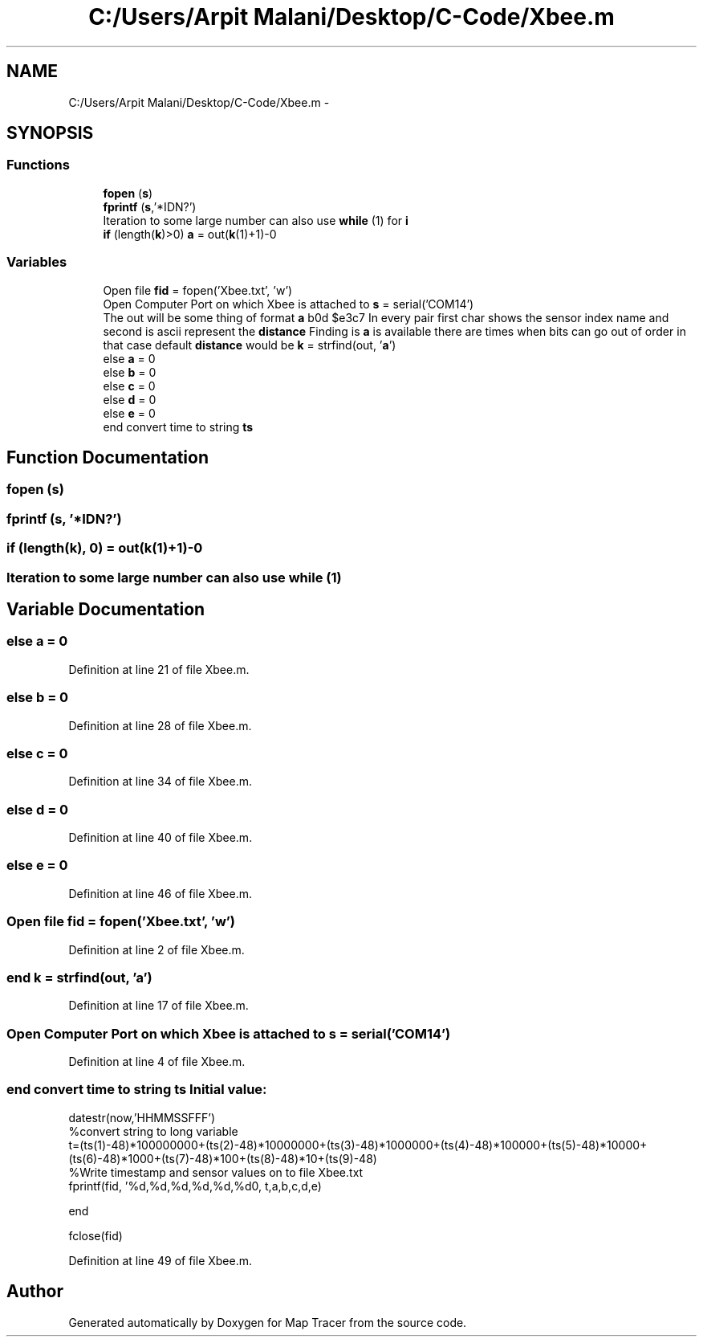 .TH "C:/Users/Arpit Malani/Desktop/C-Code/Xbee.m" 3 "Tue Nov 9 2010" "Version 1.2" "Map Tracer" \" -*- nroff -*-
.ad l
.nh
.SH NAME
C:/Users/Arpit Malani/Desktop/C-Code/Xbee.m \- 
.SH SYNOPSIS
.br
.PP
.SS "Functions"

.in +1c
.ti -1c
.RI "\fBfopen\fP (\fBs\fP)"
.br
.ti -1c
.RI "\fBfprintf\fP (\fBs\fP,'*IDN?')"
.br
.ti -1c
.RI "Iteration to some large number can also use \fBwhile\fP (1) for \fBi\fP"
.br
.ti -1c
.RI "\fBif\fP (length(\fBk\fP)>0) \fBa\fP = out(\fBk\fP(1)+1)-0"
.br
.in -1c
.SS "Variables"

.in +1c
.ti -1c
.RI "Open file \fBfid\fP = fopen('Xbee.txt', 'w')"
.br
.ti -1c
.RI "Open Computer Port on which Xbee is attached to \fBs\fP = serial('COM14')"
.br
.ti -1c
.RI "The out will be some thing of format \fBa\fP b0d $e3c7 In every pair first char shows the sensor index name and second is ascii represent the \fBdistance\fP Finding is \fBa\fP is available there are times when bits can go out of order in that case default \fBdistance\fP would be \fBk\fP = strfind(out, '\fBa\fP')"
.br
.ti -1c
.RI "else \fBa\fP = 0"
.br
.ti -1c
.RI "else \fBb\fP = 0"
.br
.ti -1c
.RI "else \fBc\fP = 0"
.br
.ti -1c
.RI "else \fBd\fP = 0"
.br
.ti -1c
.RI "else \fBe\fP = 0"
.br
.ti -1c
.RI "end convert time to string \fBts\fP"
.br
.in -1c
.SH "Function Documentation"
.PP 
.SS "fopen (\fBs\fP)"
.SS "fprintf (\fBs\fP, '*IDN?')"
.SS "if (length(\fBk\fP), 0) = out(\fBk\fP(1)+1)-0"
.SS "Iteration to some large number can also use while (1)"
.SH "Variable Documentation"
.PP 
.SS "else \fBa\fP = 0"
.PP
Definition at line 21 of file Xbee.m.
.SS "else \fBb\fP = 0"
.PP
Definition at line 28 of file Xbee.m.
.SS "else \fBc\fP = 0"
.PP
Definition at line 34 of file Xbee.m.
.SS "else \fBd\fP = 0"
.PP
Definition at line 40 of file Xbee.m.
.SS "else \fBe\fP = 0"
.PP
Definition at line 46 of file Xbee.m.
.SS "Open file \fBfid\fP = fopen('Xbee.txt', 'w')"
.PP
Definition at line 2 of file Xbee.m.
.SS "end \fBk\fP = strfind(out, '\fBa\fP')"
.PP
Definition at line 17 of file Xbee.m.
.SS "Open Computer Port on which Xbee is attached to \fBs\fP = serial('COM14')"
.PP
Definition at line 4 of file Xbee.m.
.SS "end convert time to string \fBts\fP"\fBInitial value:\fP
.PP
.nf
datestr(now,'HHMMSSFFF')
%convert string to long variable
t=(ts(1)-48)*100000000+(ts(2)-48)*10000000+(ts(3)-48)*1000000+(ts(4)-48)*100000+(ts(5)-48)*10000+(ts(6)-48)*1000+(ts(7)-48)*100+(ts(8)-48)*10+(ts(9)-48)
%Write timestamp and sensor values on to file Xbee.txt
fprintf(fid, '%d,%d,%d,%d,%d,%d\n', t,a,b,c,d,e)

end

fclose(fid)
.fi
.PP
Definition at line 49 of file Xbee.m.
.SH "Author"
.PP 
Generated automatically by Doxygen for Map Tracer from the source code.

